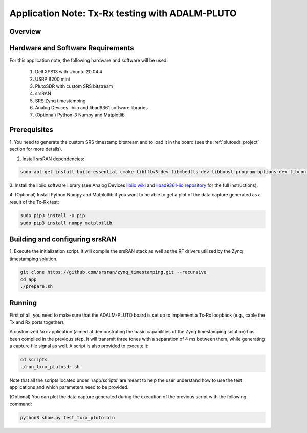 .. Application Note: Tx-Rx testing with ADALM-PLUTO

.. _plutosdr:

Application Note: Tx-Rx testing with ADALM-PLUTO
================================================

Overview
********

.. image:: images/app_note_plutosdr.png
  :alt: System



Hardware and Software Requirements
**********************************

For this application note, the following hardware and software will be used:

        1. Dell XPS13 with Ubuntu 20.04.4
        2. USRP B200 mini
        3. PlutoSDR with custom SRS bitstream
        4. srsRAN
        5. SRS Zynq timestamping
        6. Analog Devices libiio and libad9361 software libraries
        7. (Optional) Python-3 Numpy and Matplotlib


Prerequisites
*************

1. You need to generate the custom SRS timestamp bitstream and to load it in the board (see the
:ref:`plutosdr_project`
section for more details).

2. Install srsRAN dependencies:

.. code-block:: bash

    sudo apt-get install build-essential cmake libfftw3-dev libmbedtls-dev libboost-program-options-dev libconfig++-dev libsctp-dev


3. Install the libiio software library (see Analog Devices
`libiio wiki <https://wiki.analog.com/resources/tools-software/linux-software/libiio>`_
and
`libad9361-iio repository <https://github.com/analogdevicesinc/libad9361-iio>`_
for the full instructions).

4. (Optional) Install Python Numpy and Matplotlib if you want to be able to get a plot of the
data capture generated as a result of the Tx-Rx test:

.. code-block:: bash

    sudo pip3 install -U pip
    sudo pip3 install numpy matplotlib


Building and configuring srsRAN
*******************************

1. Execute the initialization script. It will compile the srsRAN stack as well as the RF drivers
utilized by the Zynq timestamping solution.

.. code-block:: bash

    git clone https://github.com/srsran/zynq_timestamping.git --recursive
    cd app
    ./prepare.sh

Running
*******

First of all, you need to make sure that the ADALM-PLUTO board is set up to implement a Tx-Rx loopback
(e.g., cable the Tx and Rx ports together).

A customized *txrx* application (aimed at demonstrating the basic capabilities of the Zynq timestamping
solution) has been compiled in the previous step. It will transmit three tones with a separation of
4 ms between them, while generating a capture file signal as well. A script is also provided to execute
it:

.. code-block:: bash

    cd scripts
    ./run_txrx_plutosdr.sh

Note that all the scripts located under '/app/scripts' are meant to help the user understand how to
use the test applications and which parameters need to be provided.

(Optional) You can plot the data capture generated during the execution of the previous script with
the following command:

.. code-block:: bash

    python3 show.py test_txrx_pluto.bin
